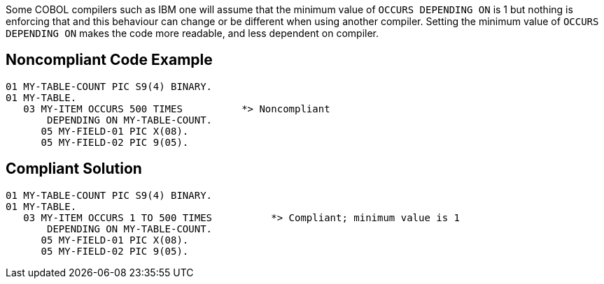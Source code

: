 Some COBOL compilers such as IBM one will assume that the minimum value of ``++OCCURS DEPENDING ON++`` is 1 but nothing is enforcing that and this behaviour can change or be different when using another compiler.
Setting the minimum value of ``++OCCURS DEPENDING ON++`` makes the code more readable, and less dependent on compiler.


== Noncompliant Code Example

----
01 MY-TABLE-COUNT PIC S9(4) BINARY.
01 MY-TABLE.
   03 MY-ITEM OCCURS 500 TIMES          *> Noncompliant
       DEPENDING ON MY-TABLE-COUNT.
      05 MY-FIELD-01 PIC X(08).
      05 MY-FIELD-02 PIC 9(05).
----


== Compliant Solution

----
01 MY-TABLE-COUNT PIC S9(4) BINARY.
01 MY-TABLE.
   03 MY-ITEM OCCURS 1 TO 500 TIMES          *> Compliant; minimum value is 1
       DEPENDING ON MY-TABLE-COUNT.
      05 MY-FIELD-01 PIC X(08).
      05 MY-FIELD-02 PIC 9(05).
----

